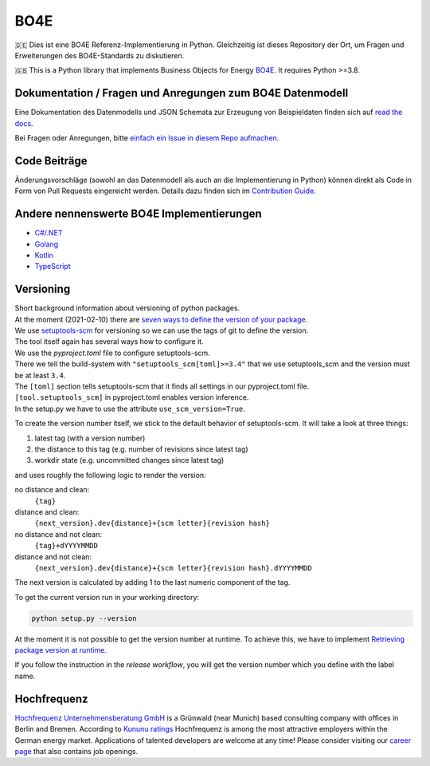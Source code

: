 =============
BO4E
=============
|PyPi|_
|license|_
|code style|_
|PyPI pyversions|_


.. |PyPi| image:: https://img.shields.io/pypi/v/bo4e.svg
.. _PyPi: https://img.shields.io/pypi/v/bo4e

.. |license| image:: https://img.shields.io/badge/License-MIT-blue.svg
.. _license: https://github.com/Hochfrequenz/BO4E-python/blob/master/LICENSE.rst

.. |code style| image:: https://img.shields.io/badge/code%20style-black-000000.svg
.. _`code style`: https://github.com/psf/black

.. |PyPI pyversions| image:: https://img.shields.io/pypi/pyversions/bo4e.svg
.. _`PyPI pyversions`: https://pypi.python.org/pypi/bo4e/


🇩🇪 Dies ist eine BO4E Referenz-Implementierung in Python.
Gleichzeitig ist dieses Repository der Ort, um Fragen und Erweiterungen des BO4E-Standards zu diskutieren.

🇬🇧 This is a Python library that implements Business Objects for Energy `BO4E <https://www.bo4e.de/>`_.
It requires Python >=3.8.

Dokumentation / Fragen und Anregungen zum BO4E Datenmodell
==========================================================
Eine Dokumentation des Datenmodells und JSON Schemata zur Erzeugung von Beispieldaten finden sich auf `read the docs <https://bo4e-python.readthedocs.io/en/master/api/bo4e.html>`_.

Bei Fragen oder Anregungen, bitte `einfach ein Issue in diesem Repo aufmachen <https://github.com/Hochfrequenz/BO4E-python/issues/new?assignees=&labels=BO4E+Enhancement+Proposal&template=funktionale-anforderung-an-den-bo4e-standard.md&title=Ein+aussagekr%C3%A4ftiger+Titel%3A+Hunde-+und+Katzentarife+k%C3%B6nnen+nicht+abgebildet+werden>`_.

Code Beiträge
=============
Änderungsvorschläge (sowohl an das Datenmodell als auch an die Implementierung in Python) können direkt als Code in Form von Pull Requests eingereicht werden.
Details dazu finden sich im `Contribution Guide`_.

Andere nennenswerte BO4E Implementierungen
==========================================

* `C#/.NET`_
* `Golang`_
* `Kotlin`_
* `TypeScript`_

Versioning
==========
| Short background information about versioning of python packages.
| At the moment (2021-02-10) there are `seven ways to define the version of your package <https://packaging.python.org/guides/single-sourcing-package-version/>`_.
| We use `setuptools-scm <https://pypi.org/project/setuptools-scm/>`_ for versioning so we can use the tags of git to define the version.
| The tool itself again has several ways how to configure it.
| We use the `pyproject.toml` file to configure setuptools-scm.
| There we tell the build-system with ``"setuptools_scm[toml]>=3.4"`` that we use setuptools_scm and the version must be at least ``3.4``.
| The ``[toml]`` section tells setuptools-scm that it finds all settings in our pyproject.toml file.
| ``[tool.setuptools_scm]`` in pyproject.toml enables version inference.
| In the setup.py we have to use the attribute ``use_scm_version=True``.

To create the version number itself, we stick to the default behavior of setuptools-scm.
It will take a look at three things:

1. latest tag (with a version number)
2. the distance to this tag (e.g. number of revisions since latest tag)
3. workdir state (e.g. uncommitted changes since latest tag)

and uses roughly the following logic to render the version:

no distance and clean:
    ``{tag}``
distance and clean:
    ``{next_version}.dev{distance}+{scm letter}{revision hash}``
no distance and not clean:
    ``{tag}+dYYYYMMDD``
distance and not clean:
    ``{next_version}.dev{distance}+{scm letter}{revision hash}.dYYYYMMDD``


The next version is calculated by adding 1 to the last numeric component of the tag.

To get the current version run in your working directory:

.. code-block:: Python

   python setup.py --version

At the moment it is not possible to get the version number at runtime.
To achieve this, we have to implement `Retrieving package version at runtime`_.

If you follow the instruction in the *release workflow*, you will get the version number which you define with the label name.

Hochfrequenz
============
`Hochfrequenz Unternehmensberatung GmbH`_ is a Grünwald (near Munich) based consulting company with offices in Berlin and Bremen.
According to `Kununu ratings`_ Hochfrequenz is among the most attractive employers within the German energy market.
Applications of talented developers are welcome at any time! Please consider visiting our `career page`_ that also contains job openings.


.. _`BO4E website`: https://www.bo4e.de/dokumentation
.. _`C#/.NET`: https://github.com/Hochfrequenz/BO4E-dotnet
.. _`Golang`: https://github.com/Hochfrequenz/go-bo4e/
.. _`Kotlin`: https://github.com/openEnWi/ktBO4E-lib
.. _`TypeScript`: https://github.com/openEnWi/tsBO4E-lib
.. _`Hochfrequenz Unternehmensberatung GmbH`: https://www.hochfrequenz.de
.. _`Kununu ratings`: https://www.kununu.com/de/hochfrequenz-unternehmensberatung1
.. _`career page`: https://www.hochfrequenz.de/karriere/stellenangebote/full-stack-entwickler/
.. _`master branch`: https://github.com/Hochfrequenz/BO4E-python/tree/master
.. _`tox`: https://pypi.org/project/tox/
.. _`Contribution Guide`: CONTRIBUTING.md
.. _`Retrieving package version at runtime`: https://pypi.org/project/setuptools-scm/
.. _`regex101`: https://regex101.com/r/JWeb51/2
